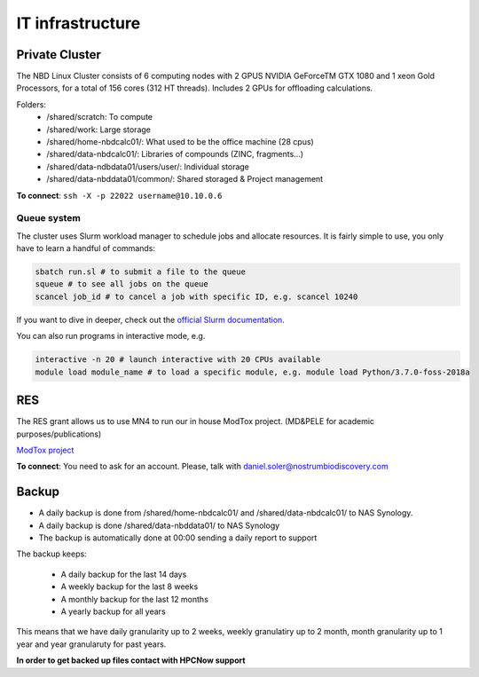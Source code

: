 IT infrastructure
=======================

Private Cluster
------------------

The NBD Linux Cluster consists of 6 computing nodes with 2 GPUS NVIDIA GeForceTM GTX 1080 and 1
xeon Gold Processors, for a total of 156 cores (312 HT threads). Includes 2 GPUs for offloading calculations.


Folders:
    - /shared/scratch: To compute
    - /shared/work: Large storage
    - /shared/home-nbdcalc01/: What used to be the office machine (28 cpus)
    - /shared/data-nbdcalc01/: Libraries of compounds (ZINC, fragments...)
    - /shared/data-ndbdata01/users/user/: Individual storage
    - /shared/data-nbddata01/common/: Shared storaged & Project management

**To connect**: ``ssh -X -p 22022 username@10.10.0.6``


Queue system
++++++++++++++

The cluster uses Slurm workload manager to schedule jobs and allocate resources. It is fairly simple to use, you only have to learn a handful of commands:

.. code-block:: bash

    sbatch run.sl # to submit a file to the queue
    squeue # to see all jobs on the queue
    scancel job_id # to cancel a job with specific ID, e.g. scancel 10240

If you want to dive in deeper, check out the `official Slurm documentation <https://slurm.schedmd.com/quickstart.html>`_.

You can also run programs in interactive mode, e.g.

.. code-block:: bash

    interactive -n 20 # launch interactive with 20 CPUs available
    module load module_name # to load a specific module, e.g. module load Python/3.7.0-foss-2018a


RES
---------
The RES grant allows us to use MN4 to run our in house ModTox project. (MD&PELE for academic purposes/publications)

`ModTox project <https://nostrumbiodiscovery.github.io/modtox/>`_


**To connect**: You need to ask for an account. Please, talk with daniel.soler@nostrumbiodiscovery.com

Backup
-------------

- A daily backup is done from /shared/home-nbdcalc01/ and /shared/data-nbdcalc01/ to NAS Synology.
- A daily backup is done /shared/data-nbddata01/ to NAS Synology
- The backup is automatically done at 00:00 sending a daily report to support

The backup keeps:

    - A daily backup for the last 14 days
    - A weekly backup for the last 8 weeks
    - A monthly backup for the last 12 months
    - A yearly backup for all years

This means that we have daily granularity up to 2 weeks, weekly granulatiry up to 2 month, month granularity up to 1 year and year granularuty for past years.

**In order to get backed up files contact with HPCNow support**
